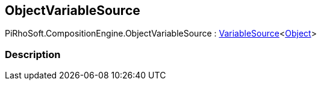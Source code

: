[#reference/object-variable-source]

## ObjectVariableSource

PiRhoSoft.CompositionEngine.ObjectVariableSource : <<reference/variable-source-1.html,VariableSource>><https://docs.unity3d.com/ScriptReference/Object.html[Object^]>

### Description

